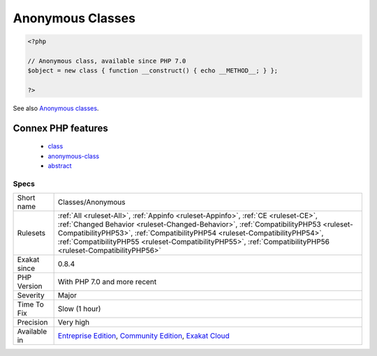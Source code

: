 .. _classes-anonymous:

.. _anonymous-classes:

Anonymous Classes
+++++++++++++++++

.. meta\:\:
	:description:
		Anonymous Classes: This rule lists the anonymous classes.
	:twitter:card: summary_large_image
	:twitter:site: @exakat
	:twitter:title: Anonymous Classes
	:twitter:description: Anonymous Classes: This rule lists the anonymous classes
	:twitter:creator: @exakat
	:twitter:image:src: https://www.exakat.io/wp-content/uploads/2020/06/logo-exakat.png
	:og:image: https://www.exakat.io/wp-content/uploads/2020/06/logo-exakat.png
	:og:title: Anonymous Classes
	:og:type: article
	:og:description: This rule lists the anonymous classes
	:og:url: https://php-tips.readthedocs.io/en/latest/tips/Classes/Anonymous.html
	:og:locale: en
  This rule lists the anonymous classes. Anonymous classes are defined without a name, and are immediately instanciated.

.. code-block:: php
   
   <?php
   
   // Anonymous class, available since PHP 7.0
   $object = new class { function __construct() { echo __METHOD__; } };
   
   ?>

See also `Anonymous classes <https://www.php.net/manual/en/language.oop5.anonymous.php>`_.

Connex PHP features
-------------------

  + `class <https://php-dictionary.readthedocs.io/en/latest/dictionary/class.ini.html>`_
  + `anonymous-class <https://php-dictionary.readthedocs.io/en/latest/dictionary/anonymous-class.ini.html>`_
  + `abstract <https://php-dictionary.readthedocs.io/en/latest/dictionary/abstract.ini.html>`_


Specs
_____

+--------------+------------------------------------------------------------------------------------------------------------------------------------------------------------------------------------------------------------------------------------------------------------------------------------------------------------------------------------------------------------------------+
| Short name   | Classes/Anonymous                                                                                                                                                                                                                                                                                                                                                      |
+--------------+------------------------------------------------------------------------------------------------------------------------------------------------------------------------------------------------------------------------------------------------------------------------------------------------------------------------------------------------------------------------+
| Rulesets     | :ref:`All <ruleset-All>`, :ref:`Appinfo <ruleset-Appinfo>`, :ref:`CE <ruleset-CE>`, :ref:`Changed Behavior <ruleset-Changed-Behavior>`, :ref:`CompatibilityPHP53 <ruleset-CompatibilityPHP53>`, :ref:`CompatibilityPHP54 <ruleset-CompatibilityPHP54>`, :ref:`CompatibilityPHP55 <ruleset-CompatibilityPHP55>`, :ref:`CompatibilityPHP56 <ruleset-CompatibilityPHP56>` |
+--------------+------------------------------------------------------------------------------------------------------------------------------------------------------------------------------------------------------------------------------------------------------------------------------------------------------------------------------------------------------------------------+
| Exakat since | 0.8.4                                                                                                                                                                                                                                                                                                                                                                  |
+--------------+------------------------------------------------------------------------------------------------------------------------------------------------------------------------------------------------------------------------------------------------------------------------------------------------------------------------------------------------------------------------+
| PHP Version  | With PHP 7.0 and more recent                                                                                                                                                                                                                                                                                                                                           |
+--------------+------------------------------------------------------------------------------------------------------------------------------------------------------------------------------------------------------------------------------------------------------------------------------------------------------------------------------------------------------------------------+
| Severity     | Major                                                                                                                                                                                                                                                                                                                                                                  |
+--------------+------------------------------------------------------------------------------------------------------------------------------------------------------------------------------------------------------------------------------------------------------------------------------------------------------------------------------------------------------------------------+
| Time To Fix  | Slow (1 hour)                                                                                                                                                                                                                                                                                                                                                          |
+--------------+------------------------------------------------------------------------------------------------------------------------------------------------------------------------------------------------------------------------------------------------------------------------------------------------------------------------------------------------------------------------+
| Precision    | Very high                                                                                                                                                                                                                                                                                                                                                              |
+--------------+------------------------------------------------------------------------------------------------------------------------------------------------------------------------------------------------------------------------------------------------------------------------------------------------------------------------------------------------------------------------+
| Available in | `Entreprise Edition <https://www.exakat.io/entreprise-edition>`_, `Community Edition <https://www.exakat.io/community-edition>`_, `Exakat Cloud <https://www.exakat.io/exakat-cloud/>`_                                                                                                                                                                                |
+--------------+------------------------------------------------------------------------------------------------------------------------------------------------------------------------------------------------------------------------------------------------------------------------------------------------------------------------------------------------------------------------+


